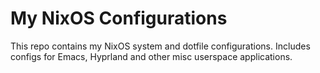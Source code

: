 * My NixOS Configurations
This repo contains my NixOS system and dotfile configurations.  Includes configs for Emacs, Hyprland and other misc userspace applications.

